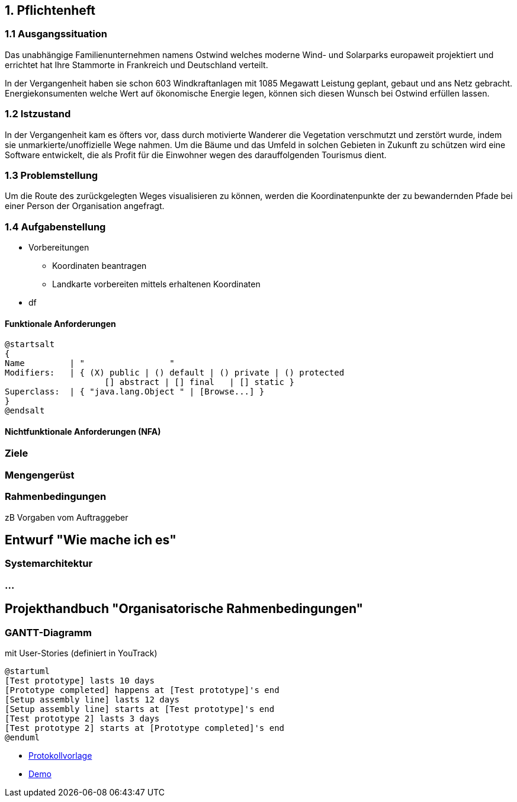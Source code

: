 == 1. Pflichtenheft


=== 1.1 Ausgangssituation

Das unabhängige Familienunternehmen namens Ostwind welches
moderne Wind- und Solarparks europaweit projektiert und errichtet
hat Ihre Stammorte in Frankreich und Deutschland verteilt.

In der Vergangenheit haben sie schon 603 Windkraftanlagen mit 1085
Megawatt Leistung geplant, gebaut und ans Netz gebracht. Energiekonsumenten welche
Wert auf ökonomische Energie legen, können sich diesen Wunsch bei Ostwind
erfüllen lassen.

=== 1.2 Istzustand

In der Vergangenheit kam es öfters vor, dass durch motivierte
Wanderer die Vegetation verschmutzt und zerstört wurde,
indem sie unmarkierte/unoffizielle Wege nahmen.
Um die Bäume und das Umfeld in solchen Gebieten in Zukunft
zu schützen wird eine Software entwickelt, die als Profit
für die Einwohner wegen des darauffolgenden Tourismus dient.

=== 1.3 Problemstellung

Um die Route des zurückgelegten Weges visualisieren zu können, werden die Koordinatenpunkte
der zu bewandernden Pfade bei einer Person der Organisation angefragt.

=== 1.4 Aufgabenstellung

* Vorbereitungen
** Koordinaten beantragen
** Landkarte vorbereiten mittels erhaltenen Koordinaten

* df


==== Funktionale Anforderungen

[plantuml,wireframe,png]
----
@startsalt
{
Name         | "                 "
Modifiers:   | { (X) public | () default | () private | () protected
	            [] abstract | [] final   | [] static }
Superclass:  | { "java.lang.Object " | [Browse...] }
}
@endsalt
----
==== Nichtfunktionale Anforderungen (NFA)
=== Ziele
=== Mengengerüst
=== Rahmenbedingungen
zB Vorgaben vom Auftraggeber

== Entwurf "Wie mache ich es"
=== Systemarchitektur
=== ...

== Projekthandbuch "Organisatorische Rahmenbedingungen"

=== GANTT-Diagramm

mit User-Stories (definiert in YouTrack)

[plantuml,gantt-protoype,png]
----
@startuml
[Test prototype] lasts 10 days
[Prototype completed] happens at [Test prototype]'s end
[Setup assembly line] lasts 12 days
[Setup assembly line] starts at [Test prototype]'s end
[Test prototype 2] lasts 3 days
[Test prototype 2] starts at [Prototype completed]'s end
@enduml
----

* link:minutes-of-meeting.html[Protokollvorlage]
* link:demo.html[Demo]